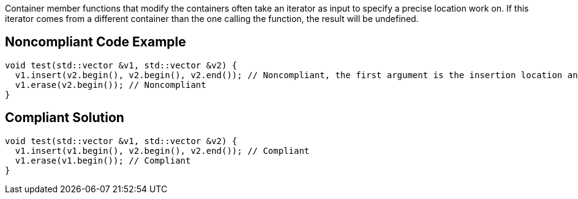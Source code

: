 Container member functions that modify the containers often take an iterator as input to specify a precise location work on. If this iterator comes from a different container than the one calling the function, the result will be undefined.

== Noncompliant Code Example

----
void test(std::vector &v1, std::vector &v2) {
  v1.insert(v2.begin(), v2.begin(), v2.end()); // Noncompliant, the first argument is the insertion location and must be in v1
  v1.erase(v2.begin()); // Noncompliant
}
----

== Compliant Solution

----
void test(std::vector &v1, std::vector &v2) {
  v1.insert(v1.begin(), v2.begin(), v2.end()); // Compliant
  v1.erase(v1.begin()); // Compliant
}
----

